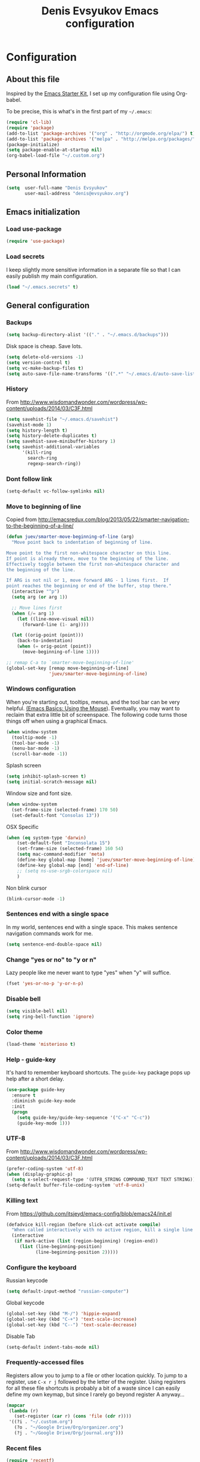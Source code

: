 #+TITLE: Denis Evsyukov Emacs configuration
#+OPTIONS: toc:4 h:4

* Configuration

** About this file

<<babel-init>>

Inspired by the [[http://eschulte.me/emacs24-starter-kit/#installation][Emacs Starter Kit]], I set up my configuration file using Org-babel. 

To be precise, this is what's in the first part of my =~/.emacs=:

#+BEGIN_SRC emacs-lisp :tangle no
  (require 'cl-lib)
  (require 'package)
  (add-to-list 'package-archives '("org" . "http://orgmode.org/elpa/") t)
  (add-to-list 'package-archives '("melpa" . "http://melpa.org/packages/") t)
  (package-initialize)
  (setq package-enable-at-startup nil)
  (org-babel-load-file "~/.custom.org")
#+END_SRC

** Personal Information

#+BEGIN_SRC emacs-lisp
  (setq  user-full-name "Denis Evsyukov"
         user-mail-address "denis@evsyukov.org")
#+END_SRC

** Emacs initialization

*** Load use-package

#+BEGIN_SRC emacs-lisp
  (require 'use-package)
#+END_SRC

*** Load secrets

I keep slightly more sensitive information in a separate file so that I can easily publish my main configuration.

#+BEGIN_SRC emacs-lisp
  (load "~/.emacs.secrets" t)
#+END_SRC

** General configuration

*** Backups

#+BEGIN_SRC emacs-lisp
  (setq backup-directory-alist '(("." . "~/.emacs.d/backups")))
#+END_SRC

Disk space is cheap. Save lots.

#+BEGIN_SRC emacs-lisp
  (setq delete-old-versions -1)
  (setq version-control t)
  (setq vc-make-backup-files t)
  (setq auto-save-file-name-transforms '((".*" "~/.emacs.d/auto-save-list/" t)))
#+END_SRC

*** History

From http://www.wisdomandwonder.com/wordpress/wp-content/uploads/2014/03/C3F.html
#+BEGIN_SRC emacs-lisp
  (setq savehist-file "~/.emacs.d/savehist")
  (savehist-mode 1)
  (setq history-length t)
  (setq history-delete-duplicates t)
  (setq savehist-save-minibuffer-history 1)
  (setq savehist-additional-variables
        '(kill-ring
          search-ring
          regexp-search-ring))
#+END_SRC

*** Dont follow link

#+BEGIN_SRC emacs-lisp
  (setq-default vc-follow-symlinks nil)
#+END_SRC

*** Move to beginning of line

Copied from http://emacsredux.com/blog/2013/05/22/smarter-navigation-to-the-beginning-of-a-line/

#+BEGIN_SRC emacs-lisp
  (defun juev/smarter-move-beginning-of-line (arg)
    "Move point back to indentation of beginning of line.

  Move point to the first non-whitespace character on this line.
  If point is already there, move to the beginning of the line.
  Effectively toggle between the first non-whitespace character and
  the beginning of the line.

  If ARG is not nil or 1, move forward ARG - 1 lines first.  If
  point reaches the beginning or end of the buffer, stop there."
    (interactive "^p")
    (setq arg (or arg 1))

    ;; Move lines first
    (when (/= arg 1)
      (let ((line-move-visual nil))
        (forward-line (1- arg))))

    (let ((orig-point (point)))
      (back-to-indentation)
      (when (= orig-point (point))
        (move-beginning-of-line 1))))

  ;; remap C-a to `smarter-move-beginning-of-line'
  (global-set-key [remap move-beginning-of-line]
                  'juev/smarter-move-beginning-of-line)
#+END_SRC

*** Windows configuration

When you're starting out, tooltips, menus, and the tool bar can be very helpful. [[http://sachachua.com/blog/2014/03/emacs-basics-using-mouse/][(Emacs Basics: Using the Mouse]]). Eventually, you may want to reclaim that extra little bit of screenspace. The following code turns those things off when using a graphical Emacs.

#+BEGIN_SRC emacs-lisp
  (when window-system
    (tooltip-mode -1)
    (tool-bar-mode -1)
    (menu-bar-mode -1)
    (scroll-bar-mode -1))
#+END_SRC

Splash screen 
#+BEGIN_SRC emacs-lisp
  (setq inhibit-splash-screen t)
  (setq initial-scratch-message nil)
#+END_SRC

Window size and font size.
#+BEGIN_SRC emacs-lisp
  (when window-system
    (set-frame-size (selected-frame) 170 50)
    (set-default-font "Consolas 13"))
#+END_SRC

OSX Specific
#+BEGIN_SRC emacs-lisp
  (when (eq system-type 'darwin) 
      (set-default-font "Inconsolata 15")
      (set-frame-size (selected-frame) 160 54)
      (setq mac-command-modifier 'meta)
      (define-key global-map [home] 'juev/smarter-move-beginning-of-line)
      (define-key global-map [end] 'end-of-line)
      ;; (setq ns-use-srgb-colorspace nil)
      )
#+END_SRC

Non blink cursor
#+BEGIN_SRC emacs-lisp
  (blink-cursor-mode -1)
#+END_SRC

*** Sentences end with a single space

In my world, sentences end with a single space. This makes sentence navigation commands work for me.

#+BEGIN_SRC emacs-lisp
  (setq sentence-end-double-space nil)
#+END_SRC

*** Change "yes or no" to "y or n"

Lazy people like me never want to type "yes" when "y" will suffice.

#+BEGIN_SRC emacs-lisp
  (fset 'yes-or-no-p 'y-or-n-p)
#+END_SRC

*** Disable bell

#+BEGIN_SRC emacs-lisp
  (setq visible-bell nil)
  (setq ring-bell-function 'ignore)
#+END_SRC

*** Color theme

#+BEGIN_SRC emacs-lisp
  (load-theme 'misterioso t)
#+END_SRC

*** Help - guide-key

It's hard to remember keyboard shortcuts. The =guide-key= package pops up help after a short delay.

#+BEGIN_SRC emacs-lisp
  (use-package guide-key
    :ensure t
    :diminish guide-key-mode
    :init
    (progn
      (setq guide-key/guide-key-sequence '("C-x" "C-c"))
      (guide-key-mode 1)))
#+END_SRC

*** UTF-8

From http://www.wisdomandwonder.com/wordpress/wp-content/uploads/2014/03/C3F.html

#+BEGIN_SRC emacs-lisp
  (prefer-coding-system 'utf-8)
  (when (display-graphic-p)
    (setq x-select-request-type '(UTF8_STRING COMPOUND_TEXT TEXT STRING)))
  (setq-default buffer-file-coding-system 'utf-8-unix)
#+END_SRC

*** Killing text

From https://github.com/itsjeyd/emacs-config/blob/emacs24/init.el

#+BEGIN_SRC emacs-lisp
  (defadvice kill-region (before slick-cut activate compile)
    "When called interactively with no active region, kill a single line instead."
    (interactive
     (if mark-active (list (region-beginning) (region-end))
       (list (line-beginning-position)
             (line-beginning-position 2)))))
#+END_SRC

*** Configure the keyboard

Russian keycode
#+BEGIN_SRC emacs-lisp
  (setq default-input-method "russian-computer")
#+END_SRC

Global keycode
#+BEGIN_SRC emacs-lisp
  (global-set-key (kbd "M-/") 'hippie-expand)
  (global-set-key (kbd "C-+") 'text-scale-increase)
  (global-set-key (kbd "C--") 'text-scale-decrease)
#+END_SRC

Disable Tab
#+BEGIN_SRC emacs-lisp
  (setq-default indent-tabs-mode nil)
#+END_SRC

*** Frequently-accessed files

Registers allow you to jump to a file or other location quickly. To jump to a register, use =C-x r j= followed by the letter of the register. Using registers for all these file shortcuts is probably a bit of a waste since I can easily define my own keymap, but since I rarely go beyond register A anyway...

#+BEGIN_SRC emacs-lisp :results silent
  (mapcar
   (lambda (r)
     (set-register (car r) (cons 'file (cdr r))))
   '((?i . "~/.custom.org")
     (?o . "~/Google Drive/Org/organizer.org")
     (?j . "~/Google Drive/Org/journal.org")))
#+END_SRC

*** Recent files

#+BEGIN_SRC emacs-lisp
  (require 'recentf)
  (setq recentf-max-saved-items 200
        recentf-max-menu-items 15)
  (recentf-mode)
#+END_SRC

** Writing

*** Clean up spaces

#+BEGIN_SRC emacs-lisp
  (bind-key "M-SPC" 'cycle-spacing)
#+END_SRC

** Packages

*** ido-vertical-mode

#+BEGIN_SRC emacs-lisp
  (use-package ido-vertical-mode
    :ensure t
    :init
    (progn
      (ido-mode t)
      (ido-vertical-mode 1)
      (setq ido-enable-flex-matching t
            ido-use-virtual-buffers t)))
#+END_SRC

*** expand-region

#+BEGIN_SRC emacs-lisp
  (use-package expand-region
    :ensure t
    :bind ("C-=" . er/expand-region))
#+END_SRC

*** exec-path-from-shell

#+BEGIN_SRC emacs-lisp
  (use-package exec-path-from-shell
    :ensure t
    :init
    (when (memq window-system '(mac ns))
      (exec-path-from-shell-initialize)))
#+END_SRC

** Org

I use [[http://www.orgmode.org][Org Mode]] to take notes, publish my blog, and do all sorts of stuff.

#+BEGIN_SRC emacs-lisp
  (use-package org
    :ensure t
    :diminish org-mode
    :init
    (progn
      (add-hook 'org-mode-hook 'turn-on-visual-line-mode)))
#+END_SRC

*** Flycheck use hunspell

#+BEGIN_SRC emacs-lisp
  (setq ispell-program-name "/usr/local/bin/hunspell")
#+END_SRC

*** Keyboard shortcuts

#+BEGIN_SRC emacs-lisp
  (bind-key "C-c r" 'org-capture)
  (bind-key "C-c a" 'org-agenda)
  (bind-key "C-c l" 'org-store-link)
  (bind-key "C-c L" 'org-insert-link-global)
  (bind-key "C-c O" 'org-open-at-point-global)
  (bind-key "C-TAB" 'org-cycle org-mode-map)
  (bind-key "C-c v" 'org-show-todo-tree org-mode-map)
  (bind-key "C-c C-r" 'org-refile org-mode-map)
  (bind-key "C-c R" 'org-reveal org-mode-map)
#+END_SRC

*** Navigation

From http://stackoverflow.com/questions/15011703/is-there-an-emacs-org-mode-command-to-jump-to-an-org-heading
#+BEGIN_SRC emacs-lisp
  (setq org-goto-interface 'outline
        org-goto-max-level 10)
  (require 'imenu)
  (setq org-startup-folded nil)
  (bind-key "M-o" 'imenu)
  (bind-key "C-c j" 'org-clock-goto) ;; jump to current task from anywhere
  (bind-key "C-c C-w" 'org-refile)
  (setq org-cycle-include-plain-lists 'integrate)
#+END_SRC

*** Taking notes

My org files are in my =personal= directory, which is actually a symlink to a directory in my Dropbox. That way, I can update my Org files from multiple computers.

#+BEGIN_SRC emacs-lisp
  (setq org-directory "~/Google Drive/Org")
  (setq org-default-notes-file "~/Google Drive/Org/organizer.org")
#+END_SRC

** Coding

*** Tab width of 2 is compact and readable

#+BEGIN_SRC emacs-lisp
  (setq-default tab-width 2)
#+END_SRC

*** New lines are always indented

I almost always want to go to the right indentation on the next line.
#+BEGIN_SRC emacs-lisp
  (global-set-key (kbd "RET") 'newline-and-indent)
#+END_SRC

*** Show column number

I sometimes need to know where I am in a line.
#+BEGIN_SRC emacs-lisp
  (column-number-mode 1)
#+END_SRC

*** Emacs Lisp

**** Edebug

Did you know edebug has a trace function? I didn't. Thanks, agumonkey!

#+BEGIN_SRC emacs-lisp
  (setq debug-on-error t
        edebug-trace t)
#+END_SRC

While edebugging, use T to view a trace buffer (=*edebug-trace*=). Emacs will quickly execute the rest of your code, printing out the arguments and return values for each expression it evaluates.

**** Eldoc

Eldoc provides minibuffer hints when working with Emacs Lisp.
#+BEGIN_SRC emacs-lisp
  (use-package "eldoc"
    :diminish eldoc-mode
    :commands turn-on-eldoc-mode
    :config
    (progn
      (add-hook 'emacs-lisp-mode-hook 'turn-on-eldoc-mode)
      (add-hook 'lisp-interaction-mode-hook 'turn-on-eldoc-mode)
      (add-hook 'ielm-mode-hook 'turn-on-eldoc-mode)))
#+END_SRC

**** Jumping to code

#+BEGIN_SRC emacs-lisp
  (define-key emacs-lisp-mode-map (kbd "C-c .") 'find-function-at-point)
  (bind-key "C-c f" 'find-function)
#+END_SRC

**** rainbow-delimiters

#+BEGIN_SRC emacs-lisp
  (use-package rainbow-delimiters
    :ensure t
    :init
    (add-hook 'prog-mode-hook #'rainbow-delimiters-mode))
#+END_SRC

**** paredit

#+BEGIN_SRC emacs-lisp
  (use-package paredit
    :ensure t
    :diminish paredit-mode
    :init
    (progn
      (add-hook 'lisp-mode-hook 'enable-paredit-mode)
      (add-hook 'emacs-lisp-mode-hook 'enable-paredit-mode)
      (add-hook 'lisp-interaction-mode-hook 'enable-paredit-mode)
      (add-hook 'json-mode-hook 'enable-paredit-mode)))
#+END_SRC

*** Snippets

#+BEGIN_SRC emacs-lisp
  (use-package yasnippet
    :ensure t
    :diminish yas-minor-mode
    :config
    (progn
      (yas-reload-all)
      (add-hook 'prog-mode-hook
                '(lambda ()
                   (yas-minor-mode)))))
#+END_SRC

*** Projects

#+BEGIN_SRC emacs-lisp
  (use-package projectile
    :ensure t
    :diminish projectile-mode
    :init 
    (progn
      (setq projectile-keymap-prefix (kbd "C-c p")) 
      (setq projectile-completion-system 'default)
      (setq projectile-enable-caching t)
      (projectile-global-mode)))
#+END_SRC

*** Autocomplete

#+BEGIN_SRC emacs-lisp
  (use-package company
    :ensure t
    :init
    :diminish company-mode
    (progn
      (setq company-idle-delay 0)
      (add-hook 'prog-mode-hook 'company-mode)))
#+END_SRC

*** Markdown-mode

#+BEGIN_SRC emacs-lisp
  (use-package markdown-mode
    :ensure t
    :mode ("\\.md$". markdown-mode))
#+END_SRC

*** JS2-mode

#+BEGIN_SRC emacs-lisp
  (use-package js2-mode
    :ensure t
    :mode ("\\.js" . js2-mode)
    :init
    (progn
      (add-hook 'js2-mode-hook 'flycheck-mode)
      (add-hook 'js2-mode-hook 'company-mode)))
#+END_SRC

**** json-mode

#+BEGIN_SRC emacs-lisp
  (use-package json-mode
    :ensure t
    :mode "\\.json"
    :config
    (progn
      (bind-keys
       :map json-mode-map
       ("{" . paredit-open-curly)
       ("}" . paredit-close-curly))))
#+END_SRC

*** emmet-mode

#+BEGIN_SRC emacs-lisp
  (use-package emmet-mode
    :ensure t
    :init
    (progn
      (add-hook 'html-mode-hook 'emmet-mode)
      (add-hook 'css-mode-hook  'emmet-mode)))
#+END_SRC
